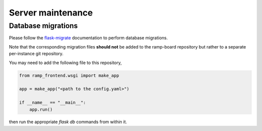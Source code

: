 ##################
Server maintenance
##################

Database migrations
-------------------

Please follow the
`flask-migrate <https://flask-migrate.readthedocs.io/en/latest/>`_ documentation
to perform database migrations.

Note that the corresponding migration files **should not** be added to the
ramp-board repository but rather to a separate per-instance git repository.

You may need to add the following file to this repository,

.. code:: python

    from ramp_frontend.wsgi import make_app

    app = make_app("<path to the config.yaml>")

    if __name__ == "__main__":
        app.run()

then run the appropriate `flask db` commands from within it.

